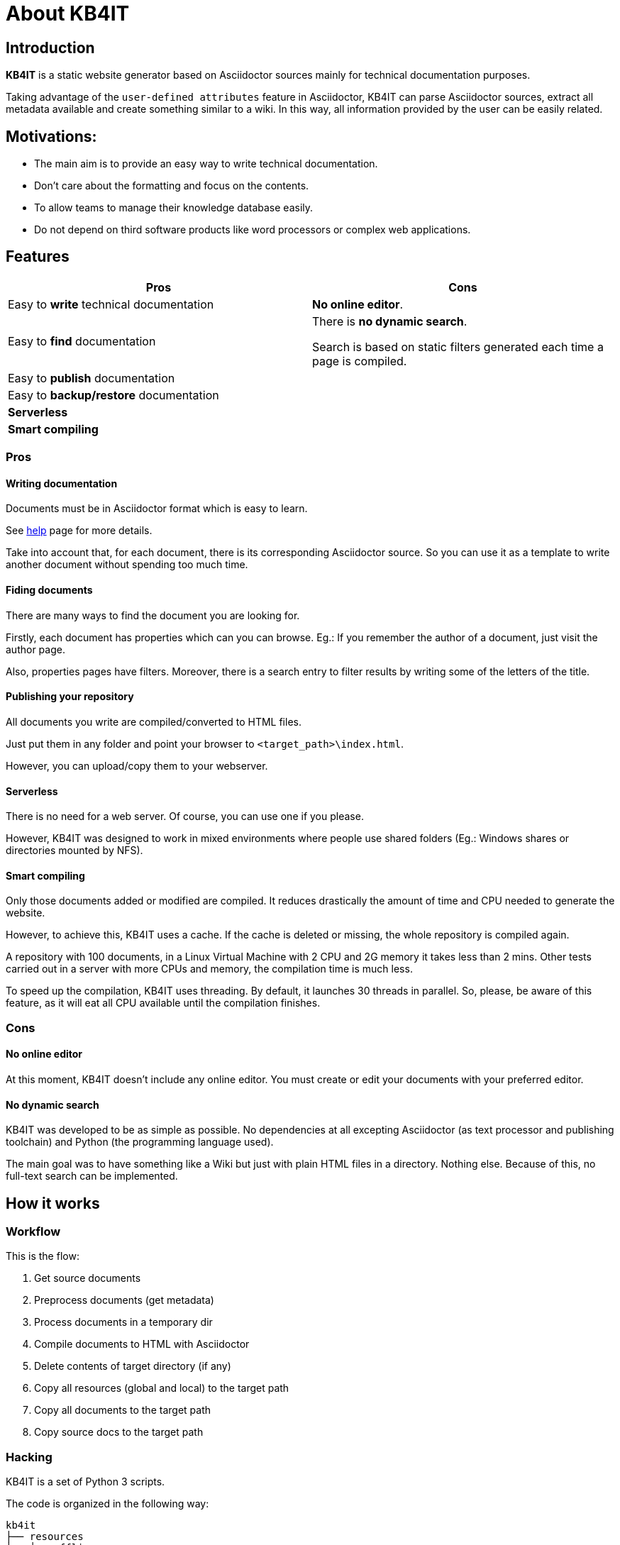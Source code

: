 = About KB4IT

== Introduction

*KB4IT* is a static website generator based on Asciidoctor sources mainly for technical documentation purposes.

Taking advantage of the `user-defined attributes` feature in Asciidoctor, KB4IT can parse Asciidoctor sources, extract all metadata available and create something similar to a wiki. In this way, all information provided by the user can be easily related.


== Motivations:

* The main aim is to provide an easy way to write technical documentation.
* Don't care about the formatting and focus on the contents.
* To allow teams to manage their knowledge database easily.
* Do not depend on third software products like word processors or complex web applications.


== Features

[options="header", width="100%", cols="50%,50%"]
|===
| *Pros*
| *Cons*

| Easy to *write* technical documentation
| *No online editor*.

| Easy to *find* documentation
| There is *no dynamic search*. 

Search is based on static filters generated each time a page is compiled.

| Easy to *publish* documentation
|

| Easy to *backup/restore* documentation
|

| *Serverless*
|

| *Smart compiling*
|
|===

=== Pros

==== Writing documentation
Documents must be in Asciidoctor format which is easy to learn.

See <<help.adoc#, help>> page for more details.

Take into account that, for each document, there is its corresponding Asciidoctor source. So you can use it as a template to write another document without spending too much time.

==== Fiding documents
There are many ways to find the document you are looking for.

Firstly, each document has properties which can you can browse.
Eg.: If you remember the author of a document, just visit the author page.

Also, properties pages have filters. Moreover, there is a search entry to filter results by writing some of the letters of the title.

==== Publishing your repository
All documents you write are compiled/converted to HTML files.

Just put them in any folder and point your browser to `<target_path>\index.html`.

However, you can upload/copy them to your webserver.

==== Serverless

There is no need for a web server. Of course, you can use one if you please.

However, KB4IT was designed to work in mixed environments where people use shared folders (Eg.: Windows shares or directories mounted by NFS).


==== Smart compiling

Only those documents added or modified are compiled. It reduces drastically the amount of time and CPU needed to generate the website.

However, to achieve this, KB4IT uses a cache. If the cache is deleted or missing, the whole repository is compiled again.

A repository with 100 documents, in a Linux Virtual Machine with 2 CPU and 2G memory it takes less than 2 mins. Other tests carried out in a server with more CPUs and memory, the compilation time is much less.

To speed up the compilation, KB4IT uses threading. By default, it launches 30 threads in parallel. So, please, be aware of this feature, as it will eat all CPU available until the compilation finishes.

=== Cons

==== No online editor

At this moment, KB4IT doesn't include any online editor. You must create or edit your documents with your preferred editor.

==== No dynamic search

KB4IT was developed to be as simple as possible. No dependencies at all excepting Asciidoctor (as text processor and publishing toolchain) and Python (the programming language used).

The main goal was to have something like a Wiki but just with plain HTML files in a directory. Nothing else. Because of this, no full-text search can be implemented.

== How it works

=== Workflow

This is the flow:

. Get source documents
. Preprocess documents (get metadata)
. Process documents in a temporary dir
. Compile documents to HTML with Asciidoctor
. Delete contents of target directory (if any)
. Copy all resources (global and local) to the target path
. Copy all documents to the target path
. Copy source docs to the target path


=== Hacking

KB4IT is a set of Python 3 scripts.

The code is organized in the following way:

----
kb4it
├── resources
│   ├── offline
│   │   ├── docinfo
│   │   └── templates
│   └── online
│       ├── images
│       └── uikit
│           ├── css
│           ├── fonts
│           └── js
└── src
    ├── core
    └── services
----

* *Offline* resources: they are used to build target files (templates)
* *Online*: resources to be copied to target directory

== Installation

=== Command line

`python3 setup.py install --user`

=== Pypi

`sudo pip install kb4it --user`

== Execution

The most typical usage would be:

----
$HOME/.local/bin/kb4it -sp /path/to/source/docs -tp /var/www/html/repo --log INFO
----


Display help by passing -h as argument:

[source,bash]
----
usage: kb4it [-h] -sp SOURCE_PATH [-tp TARGET_PATH] [-log LOGLEVEL]
             [--version]

KB4IT by Tomás Vírseda

optional arguments:
  -h, --help            show this help message and exit
  -sp SOURCE_PATH, --source-path SOURCE_PATH
                        Path for Asciidoctor source files.
  -tp TARGET_PATH, --target-path TARGET_PATH
                        Path for output files
  -log LOGLEVEL, --log-level LOGLEVEL
                        Increase output verbosity
  --version             show program's version number and exit

----

`-sp` is mandatory. KB4IT needs to know where your sources are.

`-tp` is optional. If this parameter is missing, a directory `target` will be created. If it exists, contents will be deleted.

`-log` accepts DEBUG, INFO, WARNING, and ERROR



== Notes

* Target directory is created if it does not exist.
* Source directory is never touched. Source documents are copied to a temporary directory
* Contents on target directory are always deleted after compilation and replace it with those in the cache and the new ones compiled.

== Download

Get the code from GitHub:

[source,bash]
----
git clone https://github.com/t00m/KB4IT
----


== Credits

* https://python.org[Python]
* https://asciidoctor.org[Asciidoctor]
* https://getuikit.com[UIKit]
